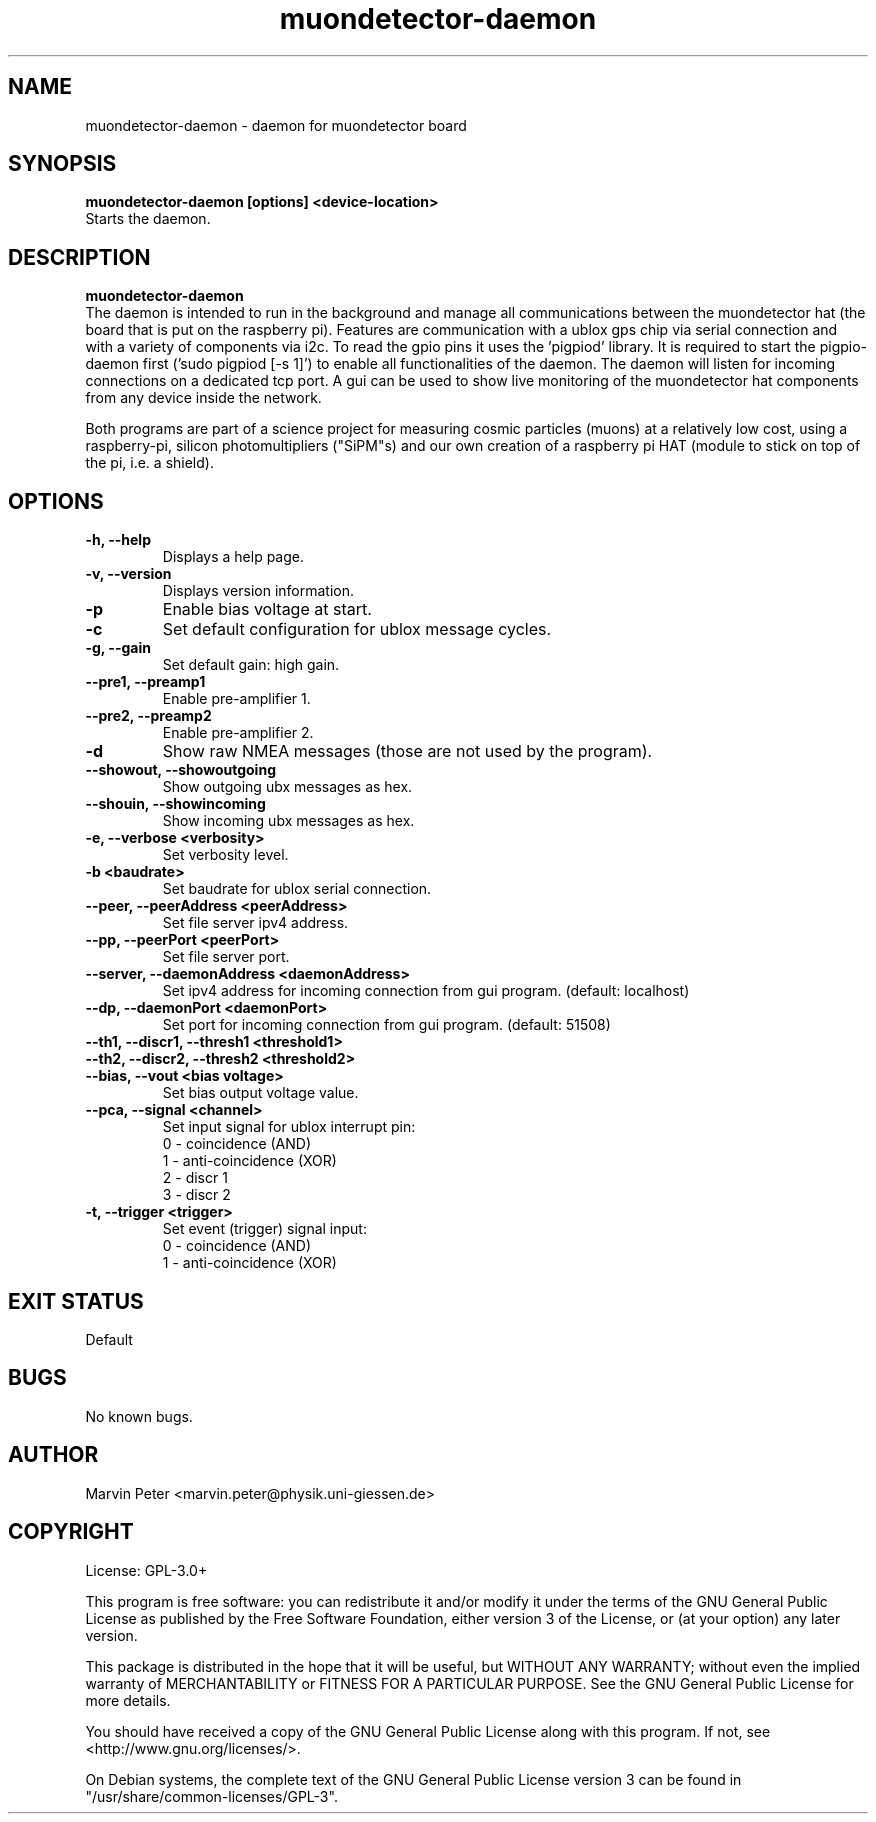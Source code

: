 .\" manpage for muondetector-gui
.\" Contact marvin.peter@physik.uni-giessen.de to correct errors or typos
.TH "muondetector-daemon" "1" "April 27, 2020" "v 1.1.2" "muondetector manpage"
.SH "NAME"
muondetector-daemon - daemon for muondetector board
.SH "SYNOPSIS"
.B muondetector-daemon [options] <device-location>
.br
Starts the daemon.
.SH "DESCRIPTION"
.B muondetector-daemon
.
.br
The daemon is intended to run in the background and manage all communications
between the muondetector hat (the board that is put on the raspberry pi).
Features are communication with a ublox gps chip via serial connection
and with a variety of components via i2c.
To read the gpio pins it uses the 'pigpiod' library. It is required to start
the pigpio-daemon first ('sudo pigpiod [-s 1]') to enable all functionalities
of the daemon.
The daemon will listen for incoming connections on a dedicated tcp port.
A gui can be used to show live monitoring of the muondetector hat components
from any device inside the network.
.PP
Both programs are part of a science project for measuring cosmic particles
(muons) at a relatively low cost, using a raspberry-pi, silicon photomultipliers
("SiPM"s) and our own creation of a raspberry pi HAT (module to stick on top of the
pi, i.e. a shield).
.SH "OPTIONS"
.TP
\fB-h, --help\fP
Displays a help page.
.TP
\fB-v, --version\fP
Displays version information.
.TP
\fB-p\fP
Enable bias voltage at start.
.TP
\fB-c\fP
Set default configuration for ublox message cycles.
.TP
\fB-g, --gain\fP
Set default gain: high gain.
.TP
\fB--pre1, --preamp1\fP
Enable pre-amplifier 1.
.TP
\fB--pre2, --preamp2\fP
Enable pre-amplifier 2.
.TP
\fB-d\fP
Show raw NMEA messages (those are not used by the program).
.TP
\fB--showout, --showoutgoing\fP
Show outgoing ubx messages as hex.
.TP
\fB--shouin, --showincoming\fP
Show incoming ubx messages as hex.
.TP
\fB-e, --verbose <verbosity>\fP
Set verbosity level.
.TP
\fB-b <baudrate>\fP
Set baudrate for ublox serial connection.
.TP
\fB--peer, --peerAddress <peerAddress>\fP
Set file server ipv4 address.
.TP
\fB--pp, --peerPort <peerPort>\fP
Set file server port.
.TP
\fB--server, --daemonAddress <daemonAddress>\fP
Set ipv4 address for incoming connection from gui program. (default: localhost)
.TP
\fB--dp, --daemonPort <daemonPort>\fP
Set port for incoming connection from gui program. (default: 51508)
.TP
\fB--th1, --discr1, --thresh1 <threshold1>\fP
.TP
\fB--th2, --discr2, --thresh2 <threshold2>\fP
.TP
\fB--bias, --vout <bias voltage>\fP
Set bias output voltage value.
.TP
\fB--pca, --signal <channel>\fP
Set input signal for ublox interrupt pin:
.br
0 - coincidence (AND)
.br
1 - anti-coincidence (XOR)
.br
2 - discr 1
.br
3 - discr 2
.TP
\fB-t, --trigger <trigger>\fP
Set event (trigger) signal input:
.br
0 - coincidence (AND)
.br
1 - anti-coincidence (XOR)
.SH "EXIT STATUS"
Default
.SH "BUGS"
No known bugs.
.SH "AUTHOR"
Marvin Peter <marvin.peter@physik.uni-giessen.de>
.SH "COPYRIGHT"
License: GPL-3.0+
.PP
This program is free software: you can redistribute it and/or modify
it under the terms of the GNU General Public License as published by
the Free Software Foundation, either version 3 of the License, or
(at your option) any later version.
.PP
This package is distributed in the hope that it will be useful,
but WITHOUT ANY WARRANTY; without even the implied warranty of
MERCHANTABILITY or FITNESS FOR A PARTICULAR PURPOSE.  See the
GNU General Public License for more details.
.PP
You should have received a copy of the GNU General Public License
along with this program. If not, see <http://www.gnu.org/licenses/>.
.PP
On Debian systems, the complete text of the GNU General
Public License version 3 can be found in "/usr/share/common-licenses/GPL-3".
